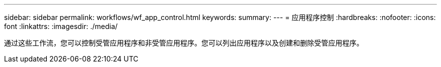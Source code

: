 ---
sidebar: sidebar 
permalink: workflows/wf_app_control.html 
keywords:  
summary:  
---
= 应用程序控制
:hardbreaks:
:nofooter: 
:icons: font
:linkattrs: 
:imagesdir: ./media/


[role="lead"]
通过这些工作流，您可以控制受管应用程序和非受管应用程序。您可以列出应用程序以及创建和删除受管应用程序。
